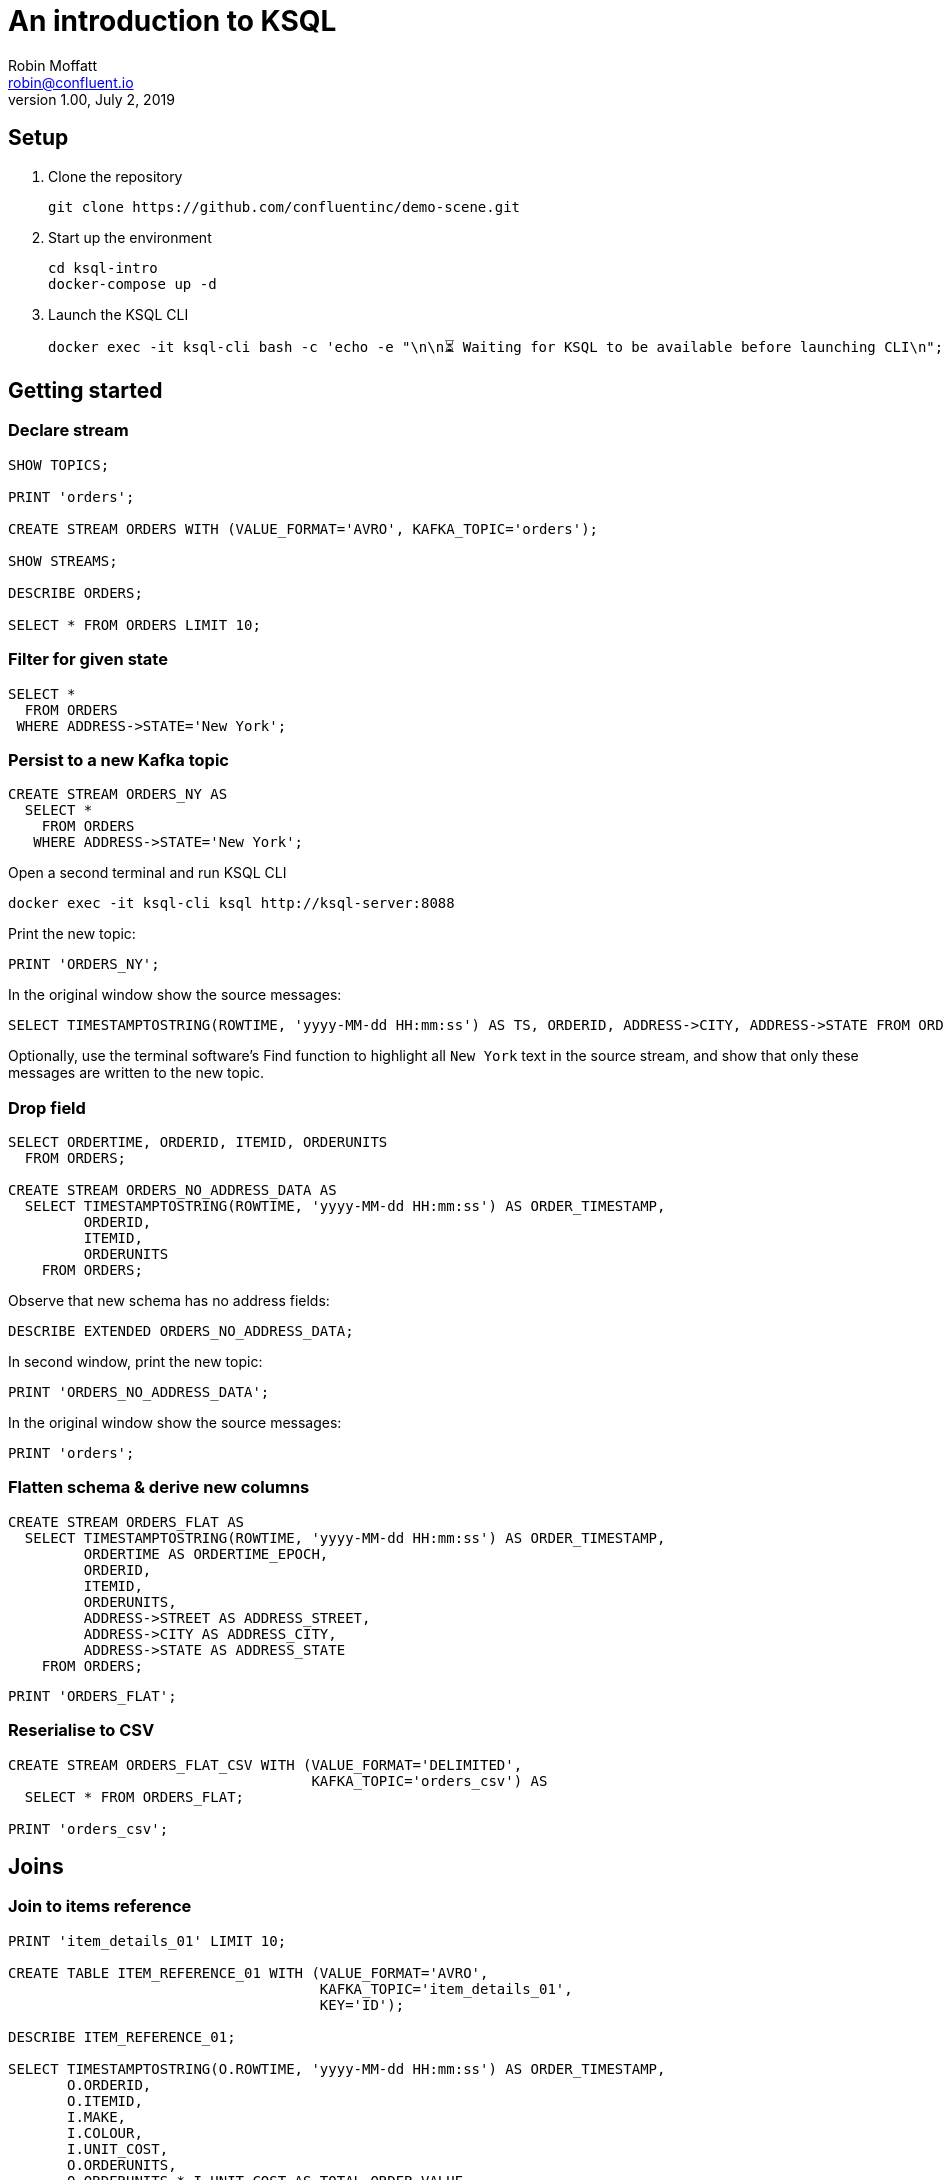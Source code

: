 # An introduction to KSQL 
Robin Moffatt <robin@confluent.io>
v1.00, July 2, 2019

## Setup

1. Clone the repository
+
[source,bash]
----
git clone https://github.com/confluentinc/demo-scene.git
----

2. Start up the environment
+
[source,bash]
----
cd ksql-intro
docker-compose up -d
----

3. Launch the KSQL CLI
+
[source,bash]
----
docker exec -it ksql-cli bash -c 'echo -e "\n\n⏳ Waiting for KSQL to be available before launching CLI\n"; while [ $(curl -s -o /dev/null -w %{http_code} http://ksql-server:8088/info) -ne 200 ] ; do echo -e $(date) "KSQL Server HTTP state: " $(curl -s -o /dev/null -w %{http_code} http://ksql-server:8088/info) " (waiting for 200)" ; sleep 1 ; done; ksql http://ksql-server:8088'
----


## Getting started

### Declare stream

[source,sql]
----
SHOW TOPICS;

PRINT 'orders';

CREATE STREAM ORDERS WITH (VALUE_FORMAT='AVRO', KAFKA_TOPIC='orders');

SHOW STREAMS;

DESCRIBE ORDERS;

SELECT * FROM ORDERS LIMIT 10;
----

### Filter for given state

[source,sql]
----
SELECT * 
  FROM ORDERS 
 WHERE ADDRESS->STATE='New York';
----

### Persist to a new Kafka topic

[source,sql]
----
CREATE STREAM ORDERS_NY AS 
  SELECT * 
    FROM ORDERS 
   WHERE ADDRESS->STATE='New York';
----

Open a second terminal and run KSQL CLI 

[source,bash]
----
docker exec -it ksql-cli ksql http://ksql-server:8088
----

Print the new topic:

[source,sql]
----
PRINT 'ORDERS_NY';
----

In the original window show the source messages: 

[source,sql]
----
SELECT TIMESTAMPTOSTRING(ROWTIME, 'yyyy-MM-dd HH:mm:ss') AS TS, ORDERID, ADDRESS->CITY, ADDRESS->STATE FROM ORDERS;
----

Optionally, use the terminal software's Find function to highlight all `New York` text in the source stream, and show that only these messages are written to the new topic.

### Drop field

[source,sql]
----
SELECT ORDERTIME, ORDERID, ITEMID, ORDERUNITS 
  FROM ORDERS;

CREATE STREAM ORDERS_NO_ADDRESS_DATA AS 
  SELECT TIMESTAMPTOSTRING(ROWTIME, 'yyyy-MM-dd HH:mm:ss') AS ORDER_TIMESTAMP, 
         ORDERID, 
         ITEMID, 
         ORDERUNITS 
    FROM ORDERS;
----

Observe that new schema has no address fields: 

[source,sql]
----
DESCRIBE EXTENDED ORDERS_NO_ADDRESS_DATA;
----

In second window, print the new topic:

[source,sql]
----
PRINT 'ORDERS_NO_ADDRESS_DATA';
----

In the original window show the source messages: 

[source,sql]
----
PRINT 'orders';
----

### Flatten schema & derive new columns

[source,sql]
----
CREATE STREAM ORDERS_FLAT AS 
  SELECT TIMESTAMPTOSTRING(ROWTIME, 'yyyy-MM-dd HH:mm:ss') AS ORDER_TIMESTAMP, 
         ORDERTIME AS ORDERTIME_EPOCH, 
         ORDERID, 
         ITEMID, 
         ORDERUNITS, 
         ADDRESS->STREET AS ADDRESS_STREET, 
         ADDRESS->CITY AS ADDRESS_CITY, 
         ADDRESS->STATE AS ADDRESS_STATE
    FROM ORDERS;
----

[source,sql]
----
PRINT 'ORDERS_FLAT';
----



### Reserialise to CSV

[source,sql]
----
CREATE STREAM ORDERS_FLAT_CSV WITH (VALUE_FORMAT='DELIMITED', 
                                    KAFKA_TOPIC='orders_csv') AS 
  SELECT * FROM ORDERS_FLAT;

PRINT 'orders_csv';
----

## Joins

### Join to items reference
[source,sql]
----
PRINT 'item_details_01' LIMIT 10;

CREATE TABLE ITEM_REFERENCE_01 WITH (VALUE_FORMAT='AVRO', 
                                     KAFKA_TOPIC='item_details_01', 
                                     KEY='ID');

DESCRIBE ITEM_REFERENCE_01;

SELECT TIMESTAMPTOSTRING(O.ROWTIME, 'yyyy-MM-dd HH:mm:ss') AS ORDER_TIMESTAMP, 
       O.ORDERID, 
       O.ITEMID, 
       I.MAKE, 
       I.COLOUR, 
       I.UNIT_COST, 
       O.ORDERUNITS, 
       O.ORDERUNITS * I.UNIT_COST AS TOTAL_ORDER_VALUE, 
       O.ADDRESS
  FROM ORDERS O 
       INNER JOIN ITEM_REFERENCE_01 I 
       ON O.ITEMID = I.ID 
 LIMIT 5;

CREATE STREAM ORDERS_ENRICHED AS 
SELECT O.ROWTIME AS ORDER_TIMESTAMP, 
       O.ORDERID, 
       O.ITEMID, 
       I.MAKE, 
       I.COLOUR, 
       I.UNIT_COST, 
       O.ORDERUNITS, 
       O.ORDERUNITS * I.UNIT_COST AS TOTAL_ORDER_VALUE, 
       O.ADDRESS
  FROM ORDERS O 
       INNER JOIN ITEM_REFERENCE_01 I 
       ON O.ITEMID = I.ID ;
----

Land to Elasticsearch

[source,bash]
----
curl -i -X PUT -H "Accept:application/json" \
    -H  "Content-Type:application/json" http://localhost:8083/connectors/sink-elastic-orders-01/config \
    -d '{
        "connector.class": "io.confluent.connect.elasticsearch.ElasticsearchSinkConnector",
        "type.name": "type.name=kafkaconnect",
        "key.converter":"org.apache.kafka.connect.storage.StringConverter",
        "topics": "ORDERS_ENRICHED",
        "schema.ignore": "true",
        "connection.url": "http://elasticsearch:9200"
    }'
----

View in http://localhost:5601/app/kibana#/management/kibana/index?_g=()[Kibana]

## Aggregates 

### Orders count by manufacturer

[source,sql]
----
SELECT MAKE, COUNT(*) AS ORDER_COUNT
  FROM ORDERS_ENRICHED 
  GROUP BY MAKE;
----

### Total order value per hour, by manufacturer

[source,sql]
----
SELECT TIMESTAMPTOSTRING(WINDOWSTART(),'yyyy-MM-dd HH:mm:ss') AS WINDOW_START_TS, 
       MAKE, 
       COUNT(*) AS ORDER_COUNT, 
       SUM(TOTAL_ORDER_VALUE) AS TOTAL_ORDER_VALUE 
  FROM ORDERS_ENRICHED 
         WINDOW TUMBLING (SIZE 1 HOUR) 
GROUP BY MAKE;
----

### Manufacturers for which there have been more than $10,000 of orders in an hour

[source,sql]
----
SELECT TIMESTAMPTOSTRING(WINDOWSTART(),'yyyy-MM-dd HH:mm:ss') AS WINDOW_START_TS, 
       MAKE, 
       COUNT(*) AS ORDER_COUNT, 
       SUM(TOTAL_ORDER_VALUE) AS TOTAL_ORDER_VALUE 
  FROM ORDERS_ENRICHED 
         WINDOW TUMBLING (SIZE 1 HOUR) 
GROUP BY MAKE 
HAVING SUM(TOTAL_ORDER_VALUE) > 10000;
----

## Merging and Splitting Streams

### Merging streams with INSERT INTO

Imagine you have two inbound streams of orders, from separate geographies (e.g. UK and US). You want to combine these into a single stream for use by consumers. 

Add the second stream, containing UK orders: 

[source,sql]
----
CREATE STREAM ORDERS_UK WITH (VALUE_FORMAT='AVRO', KAFKA_TOPIC='orders_uk');

SELECT * FROM ORDERS_UK LIMIT 5;
----

Create the new combined stream, populated first by all US orders (the original `ORDERS` stream): 

[source,sql]
----
CREATE STREAM ORDERS_COMBINED AS 
  SELECT 'US' AS SOURCE, 
         'US-'+CAST(ORDERID AS VARCHAR) AS ORDERID, 
         ORDERTIME, 
         ITEMID, 
         ORDERUNITS, 
         ADDRESS 
    FROM ORDERS;
----

Add the source of UK order data: 

[source,sql]
----
INSERT INTO ORDERS_COMBINED 
  SELECT 'UK' AS SOURCE, 
         'UK-'+CAST(ORDERID AS VARCHAR) AS ORDERID, 
         ORDERTIME, 
         ITEMID, 
         ORDERUNITS, 
         ADDRESS 
    FROM ORDERS_UK;
----

[source,sql]
----
SET 'auto.offset.reset' = 'latest';

SELECT * FROM ORDERS_COMBINED LIMIT 50;
----

N.B. in KSQL 5.3 the above should be changed to a CREATE STREAM and two INSERT INTO, instead of a CSAS. 

### Splitting streams

Imagine you have only the single source of `ORDERS_COMBINED` and you want two separate streams of US and UK order data : 

[source,sql]
----
CREATE STREAM ORDER_SPLIT_US AS 
  SELECT * 
    FROM ORDERS_COMBINED 
   WHERE SOURCE ='US';

CREATE STREAM ORDER_SPLIT_UK AS 
  SELECT * 
    FROM ORDERS_COMBINED 
   WHERE SOURCE ='UK';

CREATE STREAM ORDER_SPLIT_OTHER AS 
  SELECT * 
    FROM ORDERS_COMBINED 
   WHERE SOURCE !='US' 
     AND SOURCE !='UK';
----

## Time handling

### Event time vs ingest time (`ORDERTIME` vs `ROWTIME`)

[source,sql]
----
SELECT TIMESTAMPTOSTRING(ORDERTIME,'yyyy-MM-dd HH:mm:ss'), 
       'Order ID : ' + CAST(ORDERID AS VARCHAR) AS ORDERID
  FROM ORDERS 
 WHERE ITEMID='Item_42' 
 LIMIT 5;
----

[source,sql]
----
2019-06-09 15:18:07 | Order ID : 25
2019-06-09 11:15:30 | Order ID : 224
2019-06-09 22:03:59 | Order ID : 246
2019-06-09 02:42:02 | Order ID : 257
2019-06-09 23:01:00 | Order ID : 362
----

[source,sql]
----
SELECT TIMESTAMPTOSTRING(WINDOWSTART(),'yyyy-MM-dd HH:mm:ss') AS WINDOW_START_TS, 
       ITEMID, 
       COUNT(*) AS ORDER_COUNT 
  FROM ORDERS 
         WINDOW TUMBLING (SIZE 1 HOUR) 
 WHERE ITEMID='Item_42' 
GROUP BY ITEMID;
----

[source,sql]
----
2019-06-11 10:00:00 | Item_42 | 1
2019-06-11 10:00:00 | Item_42 | 18
2019-06-11 10:00:00 | Item_42 | 19
----

[source,sql]
----
SELECT TIMESTAMPTOSTRING(ROWTIME,'yyyy-MM-dd HH:mm:ss'),
       TIMESTAMPTOSTRING(ORDERTIME,'yyyy-MM-dd HH:mm:ss'), 
       'Order ID : ' + CAST(ORDERID AS VARCHAR) AS ORDERID
  FROM ORDERS 
 WHERE ITEMID='Item_42' 
 LIMIT 5;
----

[source,sql]
----
2019-07-01 11:16:29 | 2019-06-09 15:18:07 | Order ID : 25
2019-07-01 11:17:20 | 2019-06-09 11:15:30 | Order ID : 224
2019-07-01 11:17:25 | 2019-06-09 22:03:59 | Order ID : 246
2019-07-01 11:17:28 | 2019-06-09 02:42:02 | Order ID : 257
2019-07-01 11:17:56 | 2019-06-09 23:01:00 | Order ID : 362
----


[source,sql]
----
CREATE STREAM ORDERS_BY_EVENTTIME WITH (VALUE_FORMAT='AVRO', 
                                        KAFKA_TOPIC='orders', 
                                        TIMESTAMP='ORDERTIME');
----

[source,sql]
----
SELECT TIMESTAMPTOSTRING(ROWTIME,'yyyy-MM-dd HH:mm:ss'),
       TIMESTAMPTOSTRING(ORDERTIME,'yyyy-MM-dd HH:mm:ss'), 
       'Order ID : ' + CAST(ORDERID AS VARCHAR) AS ORDERID
  FROM ORDERS_BY_EVENTTIME 
 WHERE ITEMID='Item_42'
 LIMIT 5;
----

[source,sql]
----
2019-06-09 11:40:16 | 2019-06-09 11:40:16 | 15
2019-06-09 12:49:45 | 2019-06-09 12:49:45 | 129
2019-06-09 19:50:33 | 2019-06-09 19:50:33 | 246
2019-06-09 23:02:23 | 2019-06-09 23:02:23 | 657
2019-06-09 05:22:04 | 2019-06-09 05:22:04 | 763
----

[source,sql]
----
SELECT TIMESTAMPTOSTRING(WINDOWSTART(),'yyyy-MM-dd HH:mm:ss') AS WINDOW_START_TS, 
       ITEMID, 
       COUNT(*) AS ORDER_COUNT 
  FROM ORDERS_BY_EVENTTIME 
         WINDOW TUMBLING (SIZE 1 HOUR) 
 WHERE ITEMID='Item_42' 
GROUP BY ITEMID;
----

[source,sql]
----
2019-06-09 08:00:00 | Item_42 | 1
2019-06-09 19:00:00 | Item_42 | 1
2019-06-09 23:00:00 | Item_42 | 2
----

## Analytics - pivoting & bucketing metrics

* Using `CASE` to bucket metrics:
+
[source,sql]
----
SELECT ORDERID, 
       ORDERUNITS,
       CASE WHEN ORDERUNITS > 15 THEN 'Really big order' 
            WHEN ORDERUNITS > 10 THEN 'Big order' 
                                 ELSE 'Normal order' 
         END AS ORDER_TYPE 
  FROM ORDERS_ENRICHED
  LIMIT 10;
----
+
[source,sql]
----
0 | 18 | Really big order
1 | 13 | Big order
3 | 5 | Normal order
0 | 8 | Normal order
1 | 5 | Normal order
2 | 5 | Normal order
3 | 15 | Big order
4 | 19 | Really big order
5 | 2 | Normal order
6 | 4 | Normal order
----

* Using `CASE` to create bucket metric aggregates
+
[source,sql]
----
SELECT CASE WHEN ORDERUNITS > 15 THEN 'Really big order' 
            WHEN ORDERUNITS > 10 THEN 'Big order' 
                                 ELSE 'Normal order' 
         END AS ORDER_TYPE,
       COUNT(*) 
  FROM ORDERS_ENRICHED 
GROUP BY CASE WHEN ORDERUNITS > 15 THEN 'Really big order' 
              WHEN ORDERUNITS > 10 THEN 'Big order' 
                                   ELSE 'Normal order' 
           END;
----

* Using `CASE` to pivot bucket aggregates
+
[source,sql]
----
SELECT TIMESTAMPTOSTRING(WINDOWSTART(),'yyyy-MM-dd HH:mm:ss') AS WINDOW_START_TS, 
       MAKE, 
       COUNT(*), 
       SUM(CASE WHEN ORDERUNITS > 15 THEN 1 ELSE 0 END) AS CT_REALLY_BIG_ORDER,
       SUM(CASE WHEN ORDERUNITS > 10 AND ORDERUNITS<15 THEN 1 ELSE 0 END) AS CT_BIG_ORDER,
       SUM(CASE WHEN ORDERUNITS <= 10 THEN 1 ELSE 0 END) AS CT_NORMAL_ORDER
  FROM ORDERS_ENRICHED 
        WINDOW TUMBLING (SIZE 1 HOUR)
GROUP BY MAKE
LIMIT 5;
----
+
[source,sql]
----
2019-07-01 11:00:00 | Hilpert and Sons | 1 | 1 | 0 | 0
2019-07-01 11:00:00 | Considine and Sons | 71 | 12 | 11 | 43
2019-07-01 11:00:00 | MacGyver Group | 63 | 14 | 11 | 33
2019-07-01 11:00:00 | Bauch-Hudson | 64 | 14 | 16 | 30
2019-07-01 11:00:00 | Corkery-Rath | 59 | 14 | 12 | 31
----

